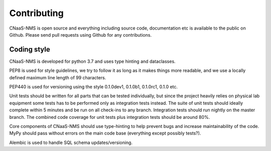 Contributing
============

CNaaS-NMS is open source and everything including source code, documentation etc is available
to the public on Github. Please send pull requests using Github for any contributions.

Coding style
------------

CNaaS-NMS is developed for python 3.7 and uses type hinting and dataclasses.

PEP8 is used for style guidelines, we try to follow it as long as it makes things more readable,
and we use a locally defined maximum line length of 99 characters.

PEP440 is used for versioning using the style 0.1.0dev1, 0.1.0b1, 0.1.0rc1, 0.1.0 etc.

Unit tests should be written for all parts that can be tested individually, but since the
project heavily relies on physical lab equipment some tests has to be performed only as
integration tests instead. The suite of unit tests should ideally complete within 5 minutes
and be run on all check-ins to any branch. Integration tests should run nightly on the master
branch. The combined code coverage for unit tests plus integration tests should be around 80%.

Core components of CNaaS-NMS should use type-hinting to help prevent bugs and increase
maintainability of the code. MyPy should pass without errors on the main code base (everything
except possibly tests?).

Alembic is used to handle SQL schema updates/versioning.
